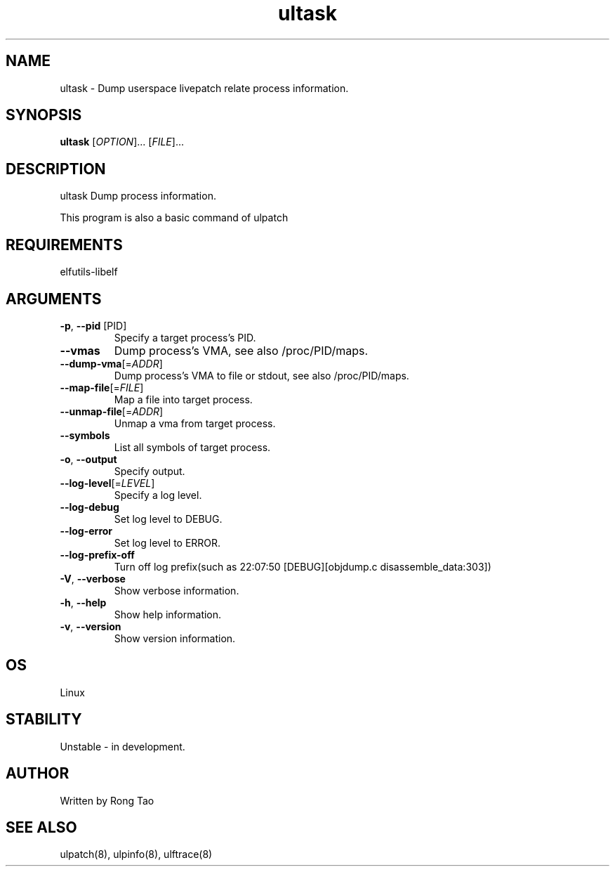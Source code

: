 .TH ultask 8  "2022-10-01" "USER COMMANDS"
.SH NAME
ultask \- Dump userspace livepatch relate process information.
.SH SYNOPSIS
.B ultask
[\fI\,OPTION\/\fR]... [\fI\,FILE\/\fR]...
.SH DESCRIPTION
.\" Add any additional description here
.PP
ultask Dump process information.

This program is also a basic command of ulpatch

.SH REQUIREMENTS
elfutils-libelf
.SH ARGUMENTS
.TP
\fB\-p\fR, \fB\-\-pid\fR [PID]
Specify a target process's PID.
.TP
\fB\-\-vmas\fR
Dump process's VMA, see also /proc/PID/maps.
.TP
\fB\-\-dump-vma\fR[=\fI\,ADDR\/\fR]
Dump process's VMA to file or stdout, see also /proc/PID/maps.
.TP
\fB\-\-map-file\fR[=\fI\,FILE\/\fR]
Map a file into target process.
.TP
\fB\-\-unmap-file\fR[=\fI\,ADDR\/\fR]
Unmap a vma from target process.
.TP
\fB\-\-symbols\fR
List all symbols of target process.
.TP
\fB\-o\fR, \fB\-\-output\fR
Specify output.
.TP
\fB\-\-log-level\fR[=\fI\,LEVEL\/\fR]
Specify a log level.
.TP
\fB\-\-log-debug\fR
Set log level to DEBUG.
.TP
\fB\-\-log-error\fR
Set log level to ERROR.
.TP
\fB\-\-log-prefix-off\fR
Turn off log prefix(such as 22:07:50 [DEBUG][objdump.c disassemble_data:303])
.TP
\fB\-V\fR, \fB\-\-verbose\fR
Show verbose information.
.TP
\fB\-h\fR, \fB\-\-help\fR
Show help information.
.TP
\fB\-v\fR, \fB\-\-version\fR
Show version information.
.SH OS
Linux
.SH STABILITY
Unstable - in development.
.SH AUTHOR
Written by Rong Tao
.SH SEE ALSO
ulpatch(8), ulpinfo(8), ulftrace(8)
